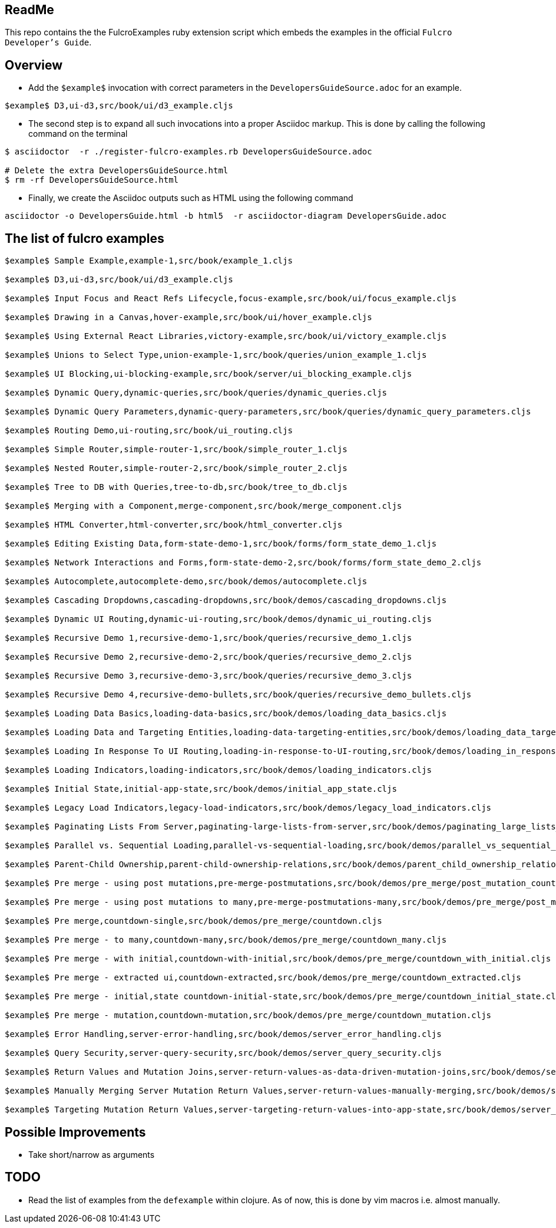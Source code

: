 == ReadMe

This repo contains the the FulcroExamples ruby extension script which embeds the examples in the official `Fulcro Developer's Guide`.

== Overview 

- Add the `$example$` invocation with correct parameters in the `DevelopersGuideSource.adoc` for an example.

[source,]
----
$example$ D3,ui-d3,src/book/ui/d3_example.cljs
----

- The second step is to expand all such invocations into a proper Asciidoc markup. This is done by calling the following command on the terminal
```
$ asciidoctor  -r ./register-fulcro-examples.rb DevelopersGuideSource.adoc

# Delete the extra DevelopersGuideSource.html
$ rm -rf DevelopersGuideSource.html


```

- Finally, we create the Asciidoc outputs such as HTML using the following command

```
asciidoctor -o DevelopersGuide.html -b html5  -r asciidoctor-diagram DevelopersGuide.adoc

```

== The list of fulcro examples


[source,]
----
$example$ Sample Example,example-1,src/book/example_1.cljs

$example$ D3,ui-d3,src/book/ui/d3_example.cljs

$example$ Input Focus and React Refs Lifecycle,focus-example,src/book/ui/focus_example.cljs

$example$ Drawing in a Canvas,hover-example,src/book/ui/hover_example.cljs

$example$ Using External React Libraries,victory-example,src/book/ui/victory_example.cljs

$example$ Unions to Select Type,union-example-1,src/book/queries/union_example_1.cljs

$example$ UI Blocking,ui-blocking-example,src/book/server/ui_blocking_example.cljs

$example$ Dynamic Query,dynamic-queries,src/book/queries/dynamic_queries.cljs

$example$ Dynamic Query Parameters,dynamic-query-parameters,src/book/queries/dynamic_query_parameters.cljs

$example$ Routing Demo,ui-routing,src/book/ui_routing.cljs

$example$ Simple Router,simple-router-1,src/book/simple_router_1.cljs

$example$ Nested Router,simple-router-2,src/book/simple_router_2.cljs

$example$ Tree to DB with Queries,tree-to-db,src/book/tree_to_db.cljs

$example$ Merging with a Component,merge-component,src/book/merge_component.cljs

$example$ HTML Converter,html-converter,src/book/html_converter.cljs

$example$ Editing Existing Data,form-state-demo-1,src/book/forms/form_state_demo_1.cljs

$example$ Network Interactions and Forms,form-state-demo-2,src/book/forms/form_state_demo_2.cljs

$example$ Autocomplete,autocomplete-demo,src/book/demos/autocomplete.cljs

$example$ Cascading Dropdowns,cascading-dropdowns,src/book/demos/cascading_dropdowns.cljs

$example$ Dynamic UI Routing,dynamic-ui-routing,src/book/demos/dynamic_ui_routing.cljs

$example$ Recursive Demo 1,recursive-demo-1,src/book/queries/recursive_demo_1.cljs

$example$ Recursive Demo 2,recursive-demo-2,src/book/queries/recursive_demo_2.cljs

$example$ Recursive Demo 3,recursive-demo-3,src/book/queries/recursive_demo_3.cljs

$example$ Recursive Demo 4,recursive-demo-bullets,src/book/queries/recursive_demo_bullets.cljs

$example$ Loading Data Basics,loading-data-basics,src/book/demos/loading_data_basics.cljs

$example$ Loading Data and Targeting Entities,loading-data-targeting-entities,src/book/demos/loading_data_targeting_entities.cljs

$example$ Loading In Response To UI Routing,loading-in-response-to-UI-routing,src/book/demos/loading_in_response_to_UI_routing.cljs

$example$ Loading Indicators,loading-indicators,src/book/demos/loading_indicators.cljs

$example$ Initial State,initial-app-state,src/book/demos/initial_app_state.cljs

$example$ Legacy Load Indicators,legacy-load-indicators,src/book/demos/legacy_load_indicators.cljs

$example$ Paginating Lists From Server,paginating-large-lists-from-server,src/book/demos/paginating_large_lists_from_server.cljs

$example$ Parallel vs. Sequential Loading,parallel-vs-sequential-loading,src/book/demos/parallel_vs_sequential_loading.cljs

$example$ Parent-Child Ownership,parent-child-ownership-relations,src/book/demos/parent_child_ownership_relations.cljs

$example$ Pre merge - using post mutations,pre-merge-postmutations,src/book/demos/pre_merge/post_mutation_countdown.cljs

$example$ Pre merge - using post mutations to many,pre-merge-postmutations-many,src/book/demos/pre_merge/post_mutation_countdown_many.cljs

$example$ Pre merge,countdown-single,src/book/demos/pre_merge/countdown.cljs

$example$ Pre merge - to many,countdown-many,src/book/demos/pre_merge/countdown_many.cljs

$example$ Pre merge - with initial,countdown-with-initial,src/book/demos/pre_merge/countdown_with_initial.cljs

$example$ Pre merge - extracted ui,countdown-extracted,src/book/demos/pre_merge/countdown_extracted.cljs

$example$ Pre merge - initial,state countdown-initial-state,src/book/demos/pre_merge/countdown_initial_state.cljs

$example$ Pre merge - mutation,countdown-mutation,src/book/demos/pre_merge/countdown_mutation.cljs

$example$ Error Handling,server-error-handling,src/book/demos/server_error_handling.cljs

$example$ Query Security,server-query-security,src/book/demos/server_query_security.cljs

$example$ Return Values and Mutation Joins,server-return-values-as-data-driven-mutation-joins,src/book/demos/server_return_values_as_data_driven_mutation_joins.cljs

$example$ Manually Merging Server Mutation Return Values,server-return-values-manually-merging,src/book/demos/server_return_values_manually_merging.cljs

$example$ Targeting Mutation Return Values,server-targeting-return-values-into-app-state,src/book/demos/server_targeting_return_values_into_app_state.cljs


----







== Possible Improvements
- Take short/narrow as arguments

== TODO
- Read the list of examples from the `defexample` within clojure. As of now, this is done by vim macros i.e. almost manually. 
